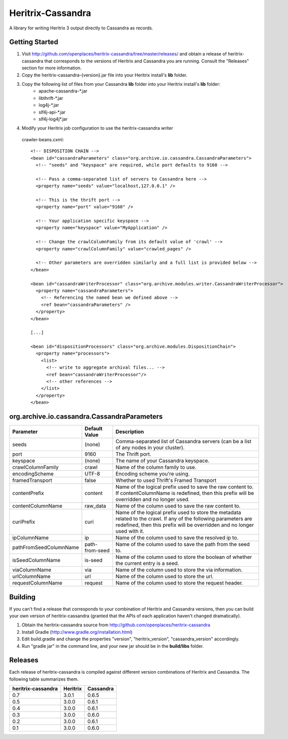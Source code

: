 Heritrix-Cassandra
==================

A library for writing Heritrix 3 output directly to Cassandra as records.


Getting Started
---------------

1) Visit http://github.com/openplaces/heritrix-cassandra/tree/master/releases/ and obtain a release of heritrix-cassandra that corresponds to the versions of Heritrix and Cassandra you are running. Consult the "Releases" section for more information.

2) Copy the heritrix-cassandra-{version}.jar file into your Heritrix install's **lib** folder.

3) Copy the following list of files from your Cassandra **lib** folder into your Heritrix install's **lib** folder:
    - apache-cassandra-*.jar
    - libthrift-*.jar
    - log4j-*.jar
    - slf4j-api-*.jar
    - slf4j-log4j*.jar

4) Modify your Heritrix job configuration to use the heritrix-cassandra writer

  crawler-beans.cxml::

    <!-- DISPOSITION CHAIN -->
    <bean id="cassandraParameters" class="org.archive.io.cassandra.CassandraParameters">
      <!-- "seeds" and "keyspace" are required, while port defaults to 9160 -->

      <!-- Pass a comma-separated list of servers to Cassandra here -->
      <property name="seeds" value="localhost,127.0.0.1" />

      <!-- This is the thrift port -->
      <property name="port" value="9160" />

      <!-- Your application specific keyspace -->
      <property name="keyspace" value="MyApplication" />

      <!-- Change the crawlColumnFamily from its default value of 'crawl' -->
      <property name="crawlColumnFamily" value="crawled_pages" />

      <!-- Other parameters are overridden similarly and a full list is provided below -->
    </bean>

    <bean id="cassandraWriterProcessor" class="org.archive.modules.writer.CassandraWriterProcessor">
      <property name="cassandraParameters">
        <!-- Referencing the named bean we defined above -->
        <ref bean="cassandraParameters" />
      </property>
    </bean>

    [...]

    <bean id="dispositionProcessors" class="org.archive.modules.DispositionChain">
      <property name="processors">
        <list>
          <!-- write to aggregate archival files... -->
          <ref bean="cassandraWriterProcessor"/>
          <!-- other references -->
        </list>
      </property>
    </bean>


org.archive.io.cassandra.CassandraParameters
--------------------------------------------

======================  =============== =========
Parameter           	Default Value	Description
======================  =============== =========
seeds                   (none)          Comma-separated list of Cassandra servers (can be a list of any nodes in your cluster).

port			9160		The Thrift port.

keyspace                (none)		The name of your Cassandra keyspace.

crawlColumnFamily       crawl 		Name of the column family to use.

encodingScheme 		UTF-8 		Encoding scheme you're using.

framedTransport		false		Whether to used Thrift's Framed Transport

contentPrefix		content 	Name of the logical prefix used to save the raw content to. If contentColumnName is redefined, then this prefix will be overridden and no longer used.

contentColumnName 	raw_data 	Name of the column used to save the raw content to.

curiPrefix		curi 		Name of the logical prefix used to store the metadata related to the crawl. If any of the following parameters are redefined, then this prefix will be overridden and no longer used with it.

ipColumnName 		ip 		Name of the column used to save the resolved ip to.

pathFromSeedColumnName 	path-from-seed 	Name of the column used to save the path from the seed to.

isSeedColumnName 	is-seed 	Name of the column used to store the boolean of whether the current entry is a seed.

viaColumnName 		via 		Name of the column used to store the via information.

urlColumnName 		url		Name of the column used to store the url.

requestColumnName 	request		Name of the column used to store the request header.
======================  =============== =========


Building
--------
If you can't find a release that corresponds to your combination of Heritrix and Cassandra versions, then you can build your own version of heritrix-cassandra (granted that the APIs of each application haven't changed dramatically).

1) Obtain the heritrix-cassandra source from http://github.com/openplaces/heritrix-cassandra

2) Install Gradle (http://www.gradle.org/installation.html)

3) Edit build.gradle and change the properties "version", "heritrix_version", "cassandra_version" accordingly.

4) Run "gradle jar" in the command line, and your new jar should be in the **build/libs** folder.


Releases
--------
Each release of heritrix-cassandra is compiled against different version combinations of Heritrix and Cassandra. The following table summarizes them.

==================  ========  =========
heritrix-cassandra  Heritrix  Cassandra
==================  ========  =========
       0.7           3.0.1      0.6.5
       0.5           3.0.0      0.6.1
       0.4           3.0.0      0.6.1
       0.3           3.0.0      0.6.0
       0.2           3.0.0      0.6.1
       0.1           3.0.0      0.6.0
==================  ========  =========

